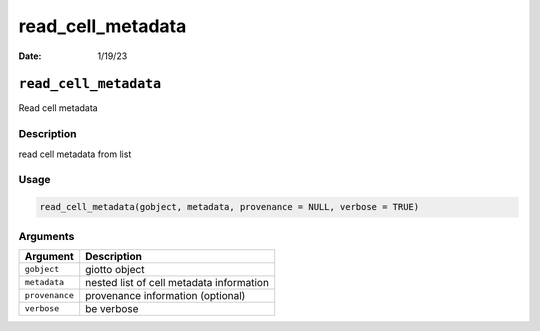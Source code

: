 ==================
read_cell_metadata
==================

:Date: 1/19/23

``read_cell_metadata``
======================

Read cell metadata

Description
-----------

read cell metadata from list

Usage
-----

.. code:: r

   read_cell_metadata(gobject, metadata, provenance = NULL, verbose = TRUE)

Arguments
---------

============== ========================================
Argument       Description
============== ========================================
``gobject``    giotto object
``metadata``   nested list of cell metadata information
``provenance`` provenance information (optional)
``verbose``    be verbose
============== ========================================
